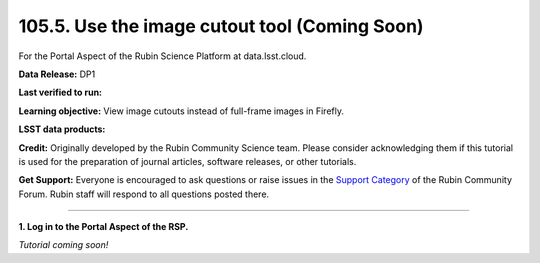 .. _portal-105-5:

##############################################
105.5. Use the image cutout tool (Coming Soon)
##############################################

For the Portal Aspect of the Rubin Science Platform at data.lsst.cloud.

**Data Release:** DP1

**Last verified to run:**

**Learning objective:** View image cutouts instead of full-frame images in Firefly.

**LSST data products:**

**Credit:** Originally developed by the Rubin Community Science team.
Please consider acknowledging them if this tutorial is used for the preparation of journal articles, software releases, or other tutorials.

**Get Support:** Everyone is encouraged to ask questions or raise issues in the `Support Category <https://community.lsst.org/c/support/6>`_ of the Rubin Community Forum.
Rubin staff will respond to all questions posted there.

----

**1. Log in to the Portal Aspect of the RSP.**

*Tutorial coming soon!*


